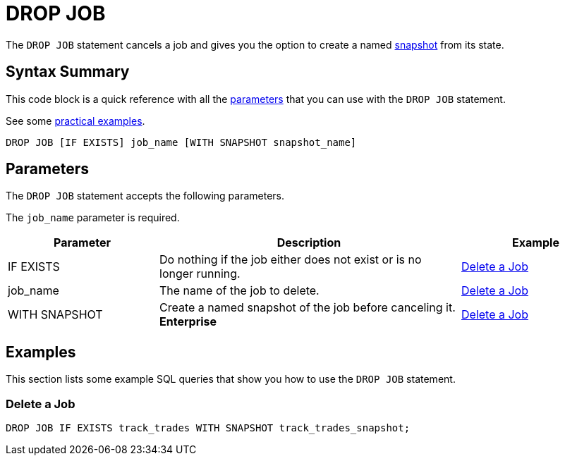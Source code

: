 = DROP JOB
:description: The DROP JOB statement cancels a job and gives you the option to create a named snapshot from its state.

The `DROP JOB` statement cancels a job and gives you the option to create a named xref:ROOT:glossary.adoc#snapshot[snapshot] from its state.

== Syntax Summary

This code block is a quick reference with all the <<parameters, parameters>> that you can use with the `DROP JOB` statement.

See some <<examples, practical examples>>.

[source,sql]
----
DROP JOB [IF EXISTS] job_name [WITH SNAPSHOT snapshot_name]
----

== Parameters

The `DROP JOB` statement accepts the following parameters.

The `job_name` parameter is required.

[cols="1a,2a,1a"]
|===
|Parameter | Description | Example

|IF EXISTS
|Do nothing if the job either does not exist or is no longer running.
|<<delete-a-job, Delete a Job>>

|job_name
|The name of the job to delete.
|<<delete-a-job, Delete a Job>>

|WITH SNAPSHOT
|Create a named snapshot of the job before canceling it. [.enterprise]*Enterprise*
|<<delete-a-job, Delete a Job>>

|===

== Examples

This section lists some example SQL queries that show you how to use the `DROP JOB` statement.

=== Delete a Job

[source,sql]
----
DROP JOB IF EXISTS track_trades WITH SNAPSHOT track_trades_snapshot;
----




